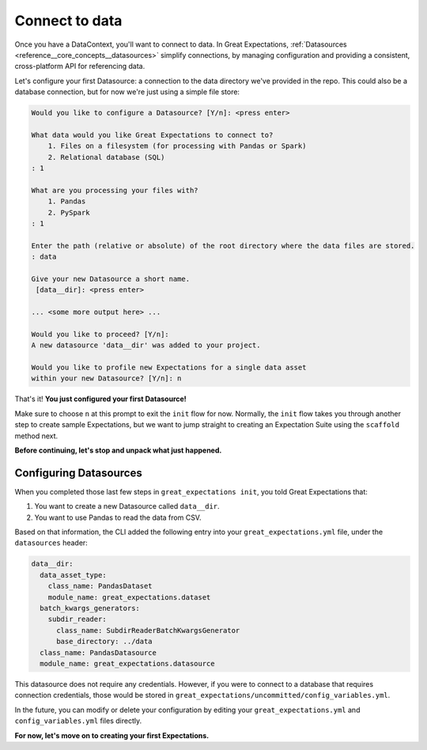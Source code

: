 .. _tutorials__getting_started__connect_to_data:

Connect to data
====================

Once you have a DataContext, you'll want to connect to data.  In Great Expectations, :ref:`Datasources <reference__core_concepts__datasources>` simplify connections, by managing configuration and providing a consistent, cross-platform API for referencing data.

Let's configure your first Datasource: a connection to the data directory we've provided in the repo. This could also be a database connection, but for now we're just using a simple file store:
    
.. code-block:: bash
    
    Would you like to configure a Datasource? [Y/n]: <press enter>

    What data would you like Great Expectations to connect to?
        1. Files on a filesystem (for processing with Pandas or Spark)
        2. Relational database (SQL)
    : 1

    What are you processing your files with?
        1. Pandas
        2. PySpark
    : 1

    Enter the path (relative or absolute) of the root directory where the data files are stored.
    : data

    Give your new Datasource a short name.
     [data__dir]: <press enter>

    ... <some more output here> ...

    Would you like to proceed? [Y/n]:
    A new datasource 'data__dir' was added to your project.

    Would you like to profile new Expectations for a single data asset
    within your new Datasource? [Y/n]: n

That's it! **You just configured your first Datasource!**

Make sure to choose ``n`` at this prompt to exit the ``init`` flow for now. Normally, the ``init`` flow takes you through another step to create sample Expectations, but we want to jump straight to creating an Expectation Suite using the ``scaffold`` method next.

**Before continuing, let's stop and unpack what just happened.**


Configuring Datasources
---------------------------

When you completed those last few steps in ``great_expectations init``, you told Great Expectations that:

1. You want to create a new Datasource called ``data__dir``.
2. You want to use Pandas to read the data from CSV.

Based on that information, the CLI added the following entry into your ``great_expectations.yml`` file, under the ``datasources`` header:

.. code-block:: yaml

      data__dir:
        data_asset_type:
          class_name: PandasDataset
          module_name: great_expectations.dataset
        batch_kwargs_generators:
          subdir_reader:
            class_name: SubdirReaderBatchKwargsGenerator
            base_directory: ../data
        class_name: PandasDatasource
        module_name: great_expectations.datasource

This datasource does not require any credentials. However, if you were to connect to a database that requires connection credentials, those would be stored in ``great_expectations/uncommitted/config_variables.yml``.

In the future, you can modify or delete your configuration by editing your ``great_expectations.yml`` and ``config_variables.yml`` files directly.

**For now, let's move on to creating your first Expectations.**
